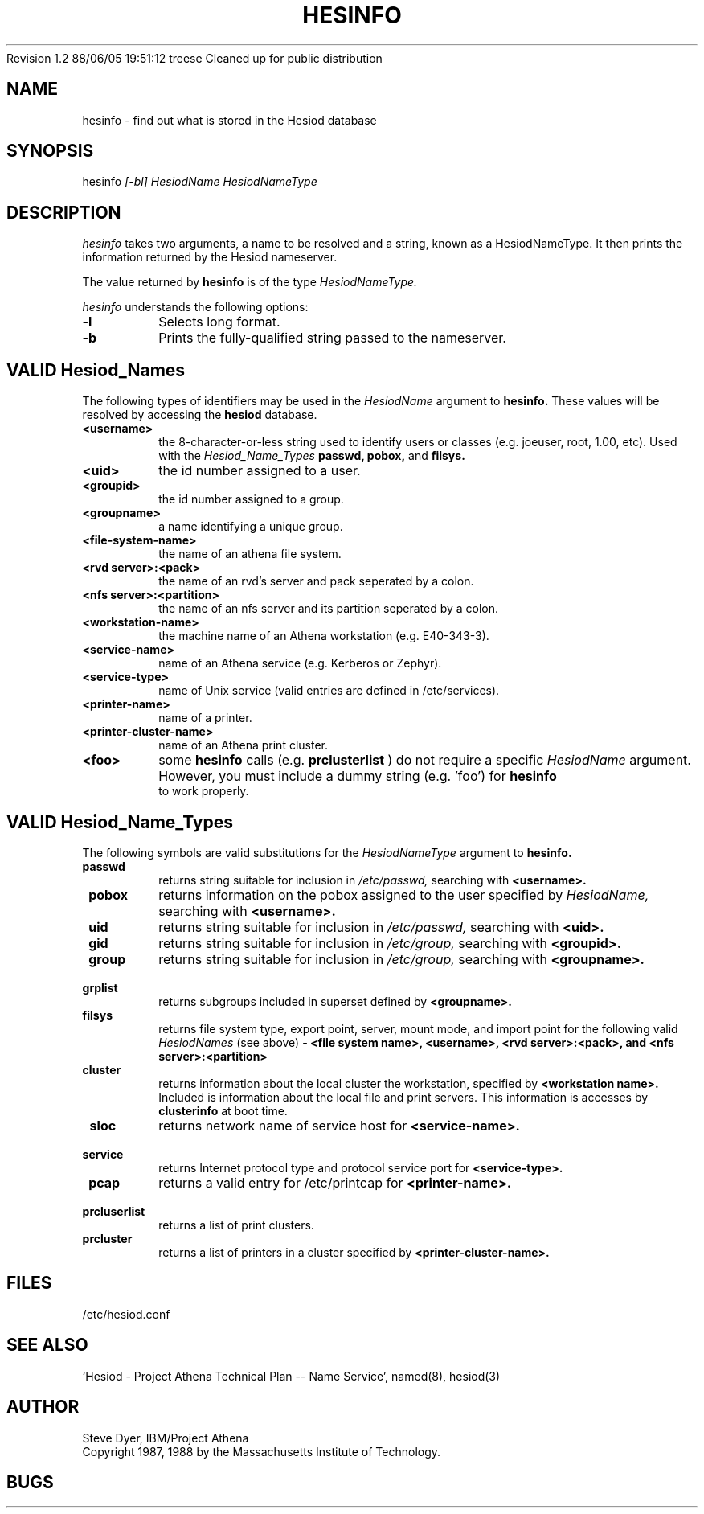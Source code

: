 .\" Copyright 1987 by the Massachusetts Insitute of Technology.
.\" The file <mit-copyright.h> gives the terms of distribution.
.\"
.\"	$Source: /afs/dev.mit.edu/source/repository/athena/lib/hesiod/hesinfo.1,v $
.\"	$Author: treese $
.\"	$Athena: hesinfo.1,v 1.2 88/06/05 19:51:12 treese Locked $
.\"	$Header: /afs/dev.mit.edu/source/repository/athena/lib/hesiod/hesinfo.1,v 1.3 1988-08-07 21:52:12 treese Exp $
.\"	$Log: not supported by cvs2svn $
Revision 1.2  88/06/05  19:51:12  treese
Cleaned up for public distribution

.\"
.TH HESINFO 1 "13 November 1987"
.FM mit
.SH NAME
hesinfo \- find out what is stored in the Hesiod database
.SH SYNOPSIS
.nf
hesinfo \fI[-bl]\fR \fIHesiodName\fR \fIHesiodNameType\fR
.SH DESCRIPTION
.I hesinfo
takes two arguments, a name to be resolved and a string, known
as a HesiodNameType.  It then prints the information returned by
the Hesiod nameserver.
.PP
The value returned by
.B hesinfo
is of the type
.I HesiodNameType.
.PP
.I hesinfo
understands the following options:
.TP
.B \-l
Selects long format.
.TP
.B \-b
Prints the fully-qualified string passed to the nameserver.

.PP
.SH VALID Hesiod_Names
The following types of identifiers may be used in the
.I HesiodName
argument to
.B hesinfo.
These values will be resolved by accessing the
.B hesiod
database.

.TP
.B \<username>
the 8-character-or-less string used to identify users or classes
(e.g. joeuser, root, 1.00, etc).
Used with the
.I Hesiod_Name_Types
.BR passwd,
.BR pobox,
and
.BR filsys.


.TP
.B \<uid>
the id number assigned to a user.

.TP
.B \<groupid>
the id number assigned to a group.

.TP
.B \<groupname>
a name identifying a unique group.

.TP 
.B \<file-system-name>
the name of an athena file system.

.TP
.B \<rvd server>:<pack>
the name of an rvd's server and pack  seperated by a colon.

.TP
.B \<nfs server>:<partition>
the name of an nfs server and its partition seperated by a colon.

.TP
.B \<workstation-name>
the machine name of an Athena workstation (e.g. E40-343-3).

.TP 
.B \<service-name>
name of an Athena service (e.g. Kerberos or Zephyr).

.TP
.B \<service-type>
name of Unix service (valid entries are defined in /etc/services).

.TP
.B \<printer-name>
name of a printer.

.TP
.B \<printer-cluster-name>
name of an Athena print cluster.

.TP
.B \<foo>
some
.B hesinfo
calls (e.g. 
.B prclusterlist
) do not require a specific
.I HesiodName
argument.  However, you must include a dummy string (e.g. 'foo') for
.B hesinfo
 to work properly.




.PP
.SH VALID Hesiod_Name_Types
The following symbols are valid substitutions for the
.I HesiodNameType
argument to
.B hesinfo.

.TP
.B \ passwd
returns string suitable for inclusion in
.I /etc/passwd,
searching with
.B <username>.

.TP
.B \ pobox
returns information on the pobox assigned to the user specified by
.I HesiodName,
searching with
.B <username>.


.TP
.B \ uid   
returns string suitable for inclusion in
.I /etc/passwd,
searching with
.B <uid>.

.TP
.B \ gid   
returns string suitable for inclusion in
.I /etc/group,
searching with
.B <groupid>.

.TP
.B \ group
returns string suitable for inclusion in
.I /etc/group,
searching with
.B <groupname>.

.TP
.B \ grplist
returns subgroups included in superset
defined by 
.B <groupname>.

.TP
.B \  filsys
returns file system type, export point, server, mount mode, and import point
for the following valid
.I HesiodNames
(see above)
.B - <file system name>, <username>, <rvd server>:<pack>, 
.B and <nfs server>:<partition>

.TP
.B \ cluster
returns information about the local cluster the workstation, specified by
.B <workstation name>.
Included is information about the local file and print servers.  This
information is accesses by 
.B clusterinfo 
at boot time.

.TP
.B \ sloc
returns network name of service host for
.B <service-name>.

.TP
.B \ service
returns Internet protocol type and protocol service port for
.B <service-type>.

.TP
.B \ pcap
returns a valid entry for /etc/printcap for
.B <printer-name>.

.TP 
.B \ prcluserlist
returns a list of print clusters.

.TP 
.B \ prcluster
returns a list of printers in a cluster specified by
.B <printer-cluster-name>.

.SH FILES
/etc/hesiod.conf
.SH "SEE ALSO"
`Hesiod - Project Athena Technical Plan -- Name Service', named(8), hesiod(3)
.SH AUTHOR
Steve Dyer, IBM/Project Athena
.br
Copyright 1987, 1988 by the Massachusetts Institute of Technology.
.br
.SH BUGS
